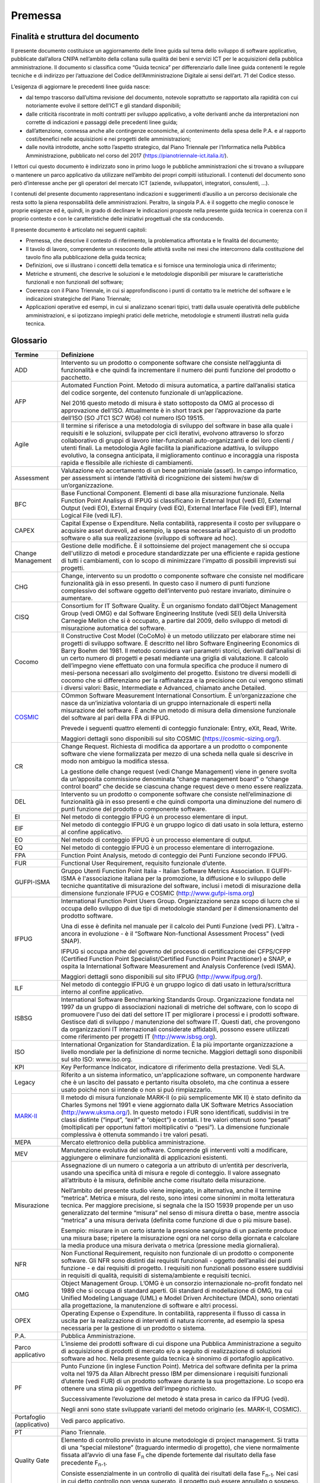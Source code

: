 Premessa
--------

Finalità e struttura del documento
~~~~~~~~~~~~~~~~~~~~~~~~~~~~~~~~~~

Il presente documento costituisce un aggiornamento delle linee guida sul tema dello sviluppo di software applicativo, pubblicate dall’allora CNIPA nell’ambito della collana sulla qualità dei beni e servizi ICT per le acquisizioni della pubblica amministrazione. Il documento si classifica come “Guida tecnica” per differenziarlo dalle linee guida contenenti le regole tecniche e di indirizzo per l’attuazione del Codice dell’Amministrazione Digitale ai sensi dell’art. 71 del Codice stesso.

L’esigenza di aggiornare le precedenti linee guida nasce:

-  dal tempo trascorso dall’ultima revisione del documento, notevole soprattutto se rapportato alla rapidità con cui notoriamente evolve il settore dell’ICT e gli standard disponibili;
-  dalle criticità riscontrate in molti contratti per sviluppo applicativo, a volte derivanti anche da interpretazioni non corrette di indicazioni e passaggi delle precedenti linee guida;
-  dall’attenzione, connessa anche alle contingenze economiche, al contenimento della spesa delle P.A. e al rapporto costi/benefici nelle acquisizioni e nei progetti delle amministrazioni;
-  dalle novità introdotte, anche sotto l’aspetto strategico, dal Piano Triennale per l’Informatica nella Pubblica Amministrazione, pubblicato nel corso del 2017 (https://pianotriennale-ict.italia.it/).

I lettori cui questo documento è indirizzato sono in primo luogo le pubbliche amministrazioni che si trovano a sviluppare o mantenere un parco applicativo da utilizzare nell’ambito dei propri compiti istituzionali. I contenuti del documento sono però d’interesse anche per gli operatori del mercato ICT (aziende, sviluppatori, integratori, consulenti, …).

I contenuti del presente documento rappresentano indicazioni e suggerimenti d’ausilio a un percorso decisionale che resta sotto la piena responsabilità delle amministrazioni. Peraltro, la singola P.A. è il soggetto che meglio conosce le proprie esigenze ed è, quindi, in grado di declinare le indicazioni proposte nella presente guida tecnica in coerenza con il proprio contesto e con le caratteristiche delle iniziativi progettuali che sta conducendo.

Il presente documento è articolato nei seguenti capitoli:

-  Premessa, che descrive il contesto di riferimento, la problematica affrontata e le finalità del documento;
-  Il tavolo di lavoro, comprendente un resoconto delle attività svolte nei mesi che intercorrono dalla costituzione del tavolo fino alla pubblicazione della guida tecnica;
-  Definizioni, ove si illustrano i concetti della tematica e si fornisce una terminologia unica di riferimento;
-  Metriche e strumenti, che descrive le soluzioni e le metodologie disponibili per misurare le caratteristiche funzionali e non funzionali del software;
-  Coerenza con il Piano Triennale, in cui si approfondiscono i punti di contatto tra le metriche del software e le indicazioni strategiche del Piano Triennale;
-  Applicazioni operative ed esempi, in cui si analizzano scenari tipici, tratti dalla usuale operatività delle pubbliche amministrazioni, e si ipotizzano impieghi pratici delle metriche, metodologie e strumenti illustrati nella guida tecnica.

Glossario
~~~~~~~~~

+--------------------------------------------------------------------------------------------------+-----------------------------------------------------------------------------------------------------------------------------------------------------------------------------------------------------------------------------------------------------------------------------------------------------------------------------------------------------------------------------------------------------------------------------------------------------------------------------------------------------------------------------------------------------------------------------------------------------------------------------------------------------------------------------------------------------+
| **Termine**                                                                                      | **Definizione**                                                                                                                                                                                                                                                                                                                                                                                                                                                                                                                                                                                                                                                                                     |
+==================================================================================================+=====================================================================================================================================================================================================================================================================================================================================================================================================================================================================================================================================================================================================================================================================================================+
| ADD                                                                                              | Intervento su un prodotto o componente software che consiste nell’aggiunta di funzionalità e che quindi fa incrementare il numero dei punti funzione del prodotto o pacchetto.                                                                                                                                                                                                                                                                                                                                                                                                                                                                                                                      |
+--------------------------------------------------------------------------------------------------+-----------------------------------------------------------------------------------------------------------------------------------------------------------------------------------------------------------------------------------------------------------------------------------------------------------------------------------------------------------------------------------------------------------------------------------------------------------------------------------------------------------------------------------------------------------------------------------------------------------------------------------------------------------------------------------------------------+
| AFP                                                                                              | Automated Function Point. Metodo di misura automatica, a partire dall’analisi statica del codice sorgente, del contenuto funzionale di un’applicazione.                                                                                                                                                                                                                                                                                                                                                                                                                                                                                                                                             |
|                                                                                                  |                                                                                                                                                                                                                                                                                                                                                                                                                                                                                                                                                                                                                                                                                                     |
|                                                                                                  | Nel 2016 questo metodo di misura è stato sottoposto da OMG al processo di approvazione dell’ISO. Attualmente è in short track per l’approvazione da parte dell’ISO (SO JTC1 SC7 WG6) col numero ISO 19515.                                                                                                                                                                                                                                                                                                                                                                                                                                                                                          |
+--------------------------------------------------------------------------------------------------+-----------------------------------------------------------------------------------------------------------------------------------------------------------------------------------------------------------------------------------------------------------------------------------------------------------------------------------------------------------------------------------------------------------------------------------------------------------------------------------------------------------------------------------------------------------------------------------------------------------------------------------------------------------------------------------------------------+
| Agile                                                                                            | Il termine si riferisce a una metodologia di sviluppo del software in base alla quale i requisiti e le soluzioni, sviluppate per cicli iterativi, evolvono attraverso lo sforzo collaborativo di gruppi di lavoro inter-funzionali auto-organizzanti e dei loro clienti / utenti finali. La metodologia Agile facilita la pianificazione adattiva, lo sviluppo evolutivo, la consegna anticipata, il miglioramento continuo e incoraggia una risposta rapida e flessibile alle richieste di cambiamenti.                                                                                                                                                                                            |
+--------------------------------------------------------------------------------------------------+-----------------------------------------------------------------------------------------------------------------------------------------------------------------------------------------------------------------------------------------------------------------------------------------------------------------------------------------------------------------------------------------------------------------------------------------------------------------------------------------------------------------------------------------------------------------------------------------------------------------------------------------------------------------------------------------------------+
| Assessment                                                                                       | Valutazione e/o accertamento di un bene patrimoniale (asset). In campo informatico, per assessment si intende l’attività di ricognizione dei sistemi hw/sw di un’organizzazione.                                                                                                                                                                                                                                                                                                                                                                                                                                                                                                                    |
+--------------------------------------------------------------------------------------------------+-----------------------------------------------------------------------------------------------------------------------------------------------------------------------------------------------------------------------------------------------------------------------------------------------------------------------------------------------------------------------------------------------------------------------------------------------------------------------------------------------------------------------------------------------------------------------------------------------------------------------------------------------------------------------------------------------------+
| BFC                                                                                              | Base Functional Component. Elementi di base alla misurazione funzionale. Nella Function Point Analisys di IFPUG si classificano in External Input (vedi EI), External Output (vedi EO), External Enquiry (vedi EQ), External Interface File (vedi EIF), Internal Logical File (vedi ILF).                                                                                                                                                                                                                                                                                                                                                                                                           |
+--------------------------------------------------------------------------------------------------+-----------------------------------------------------------------------------------------------------------------------------------------------------------------------------------------------------------------------------------------------------------------------------------------------------------------------------------------------------------------------------------------------------------------------------------------------------------------------------------------------------------------------------------------------------------------------------------------------------------------------------------------------------------------------------------------------------+
| CAPEX                                                                                            | Capital Expense o Expenditure. Nella contabilità, rappresenta il costo per sviluppare o acquisire asset durevoli, ad esempio, la spesa necessaria all'acquisto di un prodotto software o alla sua realizzazione (sviluppo di software ad hoc).                                                                                                                                                                                                                                                                                                                                                                                                                                                      |
+--------------------------------------------------------------------------------------------------+-----------------------------------------------------------------------------------------------------------------------------------------------------------------------------------------------------------------------------------------------------------------------------------------------------------------------------------------------------------------------------------------------------------------------------------------------------------------------------------------------------------------------------------------------------------------------------------------------------------------------------------------------------------------------------------------------------+
| Change Management                                                                                | Gestione delle modifiche. È il sottoinsieme del project management che si occupa dell'utilizzo di metodi e procedure standardizzate per una efficiente e rapida gestione di tutti i cambiamenti, con lo scopo di minimizzare l'impatto di possibili imprevisti sui progetti.                                                                                                                                                                                                                                                                                                                                                                                                                        |
+--------------------------------------------------------------------------------------------------+-----------------------------------------------------------------------------------------------------------------------------------------------------------------------------------------------------------------------------------------------------------------------------------------------------------------------------------------------------------------------------------------------------------------------------------------------------------------------------------------------------------------------------------------------------------------------------------------------------------------------------------------------------------------------------------------------------+
| CHG                                                                                              | Change, intervento su un prodotto o componente software che consiste nel modificare funzionalità già in esso presenti. In questo caso il numero di punti funzione complessivo del software oggetto dell’intervento può restare invariato, diminuire o aumentare.                                                                                                                                                                                                                                                                                                                                                                                                                                    |
+--------------------------------------------------------------------------------------------------+-----------------------------------------------------------------------------------------------------------------------------------------------------------------------------------------------------------------------------------------------------------------------------------------------------------------------------------------------------------------------------------------------------------------------------------------------------------------------------------------------------------------------------------------------------------------------------------------------------------------------------------------------------------------------------------------------------+
| CISQ                                                                                             | Consortium for IT Software Quality. È un organismo fondato dall’Object Management Group (vedi OMG) e dal Software Engineering Institute (vedi SEI) della Università Carnegie Mellon che si è occupato, a partire dal 2009, dello sviluppo di metodi di misurazione automatica del software.                                                                                                                                                                                                                                                                                                                                                                                                         |
+--------------------------------------------------------------------------------------------------+-----------------------------------------------------------------------------------------------------------------------------------------------------------------------------------------------------------------------------------------------------------------------------------------------------------------------------------------------------------------------------------------------------------------------------------------------------------------------------------------------------------------------------------------------------------------------------------------------------------------------------------------------------------------------------------------------------+
| Cocomo                                                                                           | Il Constructive Cost Model (CoCoMo) è un metodo utilizzato per elaborare stime nei progetti di sviluppo software. È descritto nel libro Software Engineering Economics di Barry Boehm del 1981. Il metodo considera vari parametri storici, derivati dall’analisi di un certo numero di progetti e pesati mediante una griglia di valutazione. Il calcolo dell’impegno viene effettuato con una formula specifica che produce il numero di mesi-persona necessari allo svolgimento del progetto. Esistono tre diversi modelli di cocomo che si differenziano per la raffinatezza e la precisione con cui vengono stimati i diversi valori: Basic, Intermediate e Advanced, chiamato anche Detailed. |
+--------------------------------------------------------------------------------------------------+-----------------------------------------------------------------------------------------------------------------------------------------------------------------------------------------------------------------------------------------------------------------------------------------------------------------------------------------------------------------------------------------------------------------------------------------------------------------------------------------------------------------------------------------------------------------------------------------------------------------------------------------------------------------------------------------------------+
| `COSMIC <http://www.iso.org/iso/home/store/catalogue_tc/catalogue_detail.htm?csnumber=54849>`__  | COmmon Software Measurement International Consortium. È un’organizzazione che nasce da un’iniziativa volontaria di un gruppo internazionale di esperti nella misurazione del software. È anche un metodo di misura della dimensione funzionale del software al pari della FPA di IFPUG.                                                                                                                                                                                                                                                                                                                                                                                                             |
|                                                                                                  |                                                                                                                                                                                                                                                                                                                                                                                                                                                                                                                                                                                                                                                                                                     |
|                                                                                                  | Prevede i seguenti quattro elementi di conteggio funzionale: Entry, eXit, Read, Write.                                                                                                                                                                                                                                                                                                                                                                                                                                                                                                                                                                                                              |
|                                                                                                  |                                                                                                                                                                                                                                                                                                                                                                                                                                                                                                                                                                                                                                                                                                     |
|                                                                                                  | Maggiori dettagli sono disponibili sul sito COSMIC (https://cosmic-sizing.org/).                                                                                                                                                                                                                                                                                                                                                                                                                                                                                                                                                                                                                    |
+--------------------------------------------------------------------------------------------------+-----------------------------------------------------------------------------------------------------------------------------------------------------------------------------------------------------------------------------------------------------------------------------------------------------------------------------------------------------------------------------------------------------------------------------------------------------------------------------------------------------------------------------------------------------------------------------------------------------------------------------------------------------------------------------------------------------+
| CR                                                                                               | Change Request. Richiesta di modifica da apportare a un prodotto o componente software che viene formalizzata per mezzo di una scheda nella quale si descrive in modo non ambiguo la modifica stessa.                                                                                                                                                                                                                                                                                                                                                                                                                                                                                               |
|                                                                                                  |                                                                                                                                                                                                                                                                                                                                                                                                                                                                                                                                                                                                                                                                                                     |
|                                                                                                  | La gestione delle change request (vedi Change Management) viene in genere svolta da un’apposita commissione denominata “change management board” o “change control board” che decide se ciascuna change request deve o meno essere realizzata.                                                                                                                                                                                                                                                                                                                                                                                                                                                      |
+--------------------------------------------------------------------------------------------------+-----------------------------------------------------------------------------------------------------------------------------------------------------------------------------------------------------------------------------------------------------------------------------------------------------------------------------------------------------------------------------------------------------------------------------------------------------------------------------------------------------------------------------------------------------------------------------------------------------------------------------------------------------------------------------------------------------+
| DEL                                                                                              | Intervento su un prodotto o componente software che consiste nell’eliminazione di funzionalità già in esso presenti e che quindi comporta una diminuzione del numero di punti funzione del prodotto o componente software.                                                                                                                                                                                                                                                                                                                                                                                                                                                                          |
+--------------------------------------------------------------------------------------------------+-----------------------------------------------------------------------------------------------------------------------------------------------------------------------------------------------------------------------------------------------------------------------------------------------------------------------------------------------------------------------------------------------------------------------------------------------------------------------------------------------------------------------------------------------------------------------------------------------------------------------------------------------------------------------------------------------------+
| EI                                                                                               | Nel metodo di conteggio IFPUG è un processo elementare di input.                                                                                                                                                                                                                                                                                                                                                                                                                                                                                                                                                                                                                                    |
+--------------------------------------------------------------------------------------------------+-----------------------------------------------------------------------------------------------------------------------------------------------------------------------------------------------------------------------------------------------------------------------------------------------------------------------------------------------------------------------------------------------------------------------------------------------------------------------------------------------------------------------------------------------------------------------------------------------------------------------------------------------------------------------------------------------------+
| EIF                                                                                              | Nel metodo di conteggio IFPUG è un gruppo logico di dati usato in sola lettura, esterno al confine applicativo.                                                                                                                                                                                                                                                                                                                                                                                                                                                                                                                                                                                     |
+--------------------------------------------------------------------------------------------------+-----------------------------------------------------------------------------------------------------------------------------------------------------------------------------------------------------------------------------------------------------------------------------------------------------------------------------------------------------------------------------------------------------------------------------------------------------------------------------------------------------------------------------------------------------------------------------------------------------------------------------------------------------------------------------------------------------+
| EO                                                                                               | Nel metodo di conteggio IFPUG è un processo elementare di output.                                                                                                                                                                                                                                                                                                                                                                                                                                                                                                                                                                                                                                   |
+--------------------------------------------------------------------------------------------------+-----------------------------------------------------------------------------------------------------------------------------------------------------------------------------------------------------------------------------------------------------------------------------------------------------------------------------------------------------------------------------------------------------------------------------------------------------------------------------------------------------------------------------------------------------------------------------------------------------------------------------------------------------------------------------------------------------+
| EQ                                                                                               | Nel metodo di conteggio IFPUG è un processo elementare di interrogazione.                                                                                                                                                                                                                                                                                                                                                                                                                                                                                                                                                                                                                           |
+--------------------------------------------------------------------------------------------------+-----------------------------------------------------------------------------------------------------------------------------------------------------------------------------------------------------------------------------------------------------------------------------------------------------------------------------------------------------------------------------------------------------------------------------------------------------------------------------------------------------------------------------------------------------------------------------------------------------------------------------------------------------------------------------------------------------+
| FPA                                                                                              | Function Point Analysis, metodo di conteggio dei Punti Funzione secondo IFPUG.                                                                                                                                                                                                                                                                                                                                                                                                                                                                                                                                                                                                                      |
+--------------------------------------------------------------------------------------------------+-----------------------------------------------------------------------------------------------------------------------------------------------------------------------------------------------------------------------------------------------------------------------------------------------------------------------------------------------------------------------------------------------------------------------------------------------------------------------------------------------------------------------------------------------------------------------------------------------------------------------------------------------------------------------------------------------------+
| FUR                                                                                              | Functional User Requirement, requisito funzionale d’utente.                                                                                                                                                                                                                                                                                                                                                                                                                                                                                                                                                                                                                                         |
+--------------------------------------------------------------------------------------------------+-----------------------------------------------------------------------------------------------------------------------------------------------------------------------------------------------------------------------------------------------------------------------------------------------------------------------------------------------------------------------------------------------------------------------------------------------------------------------------------------------------------------------------------------------------------------------------------------------------------------------------------------------------------------------------------------------------+
| GUFPI-ISMA                                                                                       | Gruppo Utenti Function Point Italia - Italian Software Metrics Association. Il GUFPI-ISMA è l'associazione italiana per la promozione, la diffusione e lo sviluppo delle tecniche quantitative di misurazione del software, inclusi i metodi di misurazione della dimensione funzionale IFPUG e COSMIC (http://www.gufpi-isma.org)                                                                                                                                                                                                                                                                                                                                                                  |
+--------------------------------------------------------------------------------------------------+-----------------------------------------------------------------------------------------------------------------------------------------------------------------------------------------------------------------------------------------------------------------------------------------------------------------------------------------------------------------------------------------------------------------------------------------------------------------------------------------------------------------------------------------------------------------------------------------------------------------------------------------------------------------------------------------------------+
| IFPUG                                                                                            | International Function Point Users Group. Organizzazione senza scopo di lucro che si occupa dello sviluppo di due tipi di metodologie standard per il dimensionamento del prodotto software.                                                                                                                                                                                                                                                                                                                                                                                                                                                                                                        |
|                                                                                                  |                                                                                                                                                                                                                                                                                                                                                                                                                                                                                                                                                                                                                                                                                                     |
|                                                                                                  | Una di esse è definita nel manuale per il calcolo dei Punti Funzione (vedi PF). L’altra - ancora in evoluzione - è il “Software Non-functional Assessment Process” (vedi SNAP).                                                                                                                                                                                                                                                                                                                                                                                                                                                                                                                     |
|                                                                                                  |                                                                                                                                                                                                                                                                                                                                                                                                                                                                                                                                                                                                                                                                                                     |
|                                                                                                  | IFPUG si occupa anche del governo del processo di certificazione dei CFPS/CFPP (Certified Function Point Specialist/Certified Function Point Practitioner) e SNAP, e ospita la International Software Measurement and Analysis Conference (vedi ISMA).                                                                                                                                                                                                                                                                                                                                                                                                                                              |
|                                                                                                  |                                                                                                                                                                                                                                                                                                                                                                                                                                                                                                                                                                                                                                                                                                     |
|                                                                                                  | Maggiori dettagli sono disponibili sul sito IFPUG (http://www.ifpug.org/).                                                                                                                                                                                                                                                                                                                                                                                                                                                                                                                                                                                                                          |
+--------------------------------------------------------------------------------------------------+-----------------------------------------------------------------------------------------------------------------------------------------------------------------------------------------------------------------------------------------------------------------------------------------------------------------------------------------------------------------------------------------------------------------------------------------------------------------------------------------------------------------------------------------------------------------------------------------------------------------------------------------------------------------------------------------------------+
| ILF                                                                                              | Nel metodo di conteggio IFPUG è un gruppo logico di dati usato in lettura/scrittura interno al confine applicativo.                                                                                                                                                                                                                                                                                                                                                                                                                                                                                                                                                                                 |
+--------------------------------------------------------------------------------------------------+-----------------------------------------------------------------------------------------------------------------------------------------------------------------------------------------------------------------------------------------------------------------------------------------------------------------------------------------------------------------------------------------------------------------------------------------------------------------------------------------------------------------------------------------------------------------------------------------------------------------------------------------------------------------------------------------------------+
| ISBSG                                                                                            | International Software Benchmarking Standards Group. Organizzazione fondata nel 1997 da un gruppo di associazioni nazionali di metriche del software, con lo scopo di promuovere l'uso dei dati del settore IT per migliorare i processi e i prodotti software. Gestisce dati di sviluppo / manutenzione del software IT. Questi dati, che provengono da organizzazioni IT internazionali considerate affidabili, possono essere utilizzati come riferimento per progetti IT (http://www.isbsg.org).                                                                                                                                                                                                |
+--------------------------------------------------------------------------------------------------+-----------------------------------------------------------------------------------------------------------------------------------------------------------------------------------------------------------------------------------------------------------------------------------------------------------------------------------------------------------------------------------------------------------------------------------------------------------------------------------------------------------------------------------------------------------------------------------------------------------------------------------------------------------------------------------------------------+
| ISO                                                                                              | International Organization for Standardization. È la più importante organizzazione a livello mondiale per la definizione di norme tecniche. Maggiori dettagli sono disponibili sul sito ISO: www.iso.org.                                                                                                                                                                                                                                                                                                                                                                                                                                                                                           |
+--------------------------------------------------------------------------------------------------+-----------------------------------------------------------------------------------------------------------------------------------------------------------------------------------------------------------------------------------------------------------------------------------------------------------------------------------------------------------------------------------------------------------------------------------------------------------------------------------------------------------------------------------------------------------------------------------------------------------------------------------------------------------------------------------------------------+
| KPI                                                                                              | Key Performance Indicator, indicatore di riferimento della prestazione. Vedi SLA.                                                                                                                                                                                                                                                                                                                                                                                                                                                                                                                                                                                                                   |
+--------------------------------------------------------------------------------------------------+-----------------------------------------------------------------------------------------------------------------------------------------------------------------------------------------------------------------------------------------------------------------------------------------------------------------------------------------------------------------------------------------------------------------------------------------------------------------------------------------------------------------------------------------------------------------------------------------------------------------------------------------------------------------------------------------------------+
| Legacy                                                                                           | Riferito a un sistema informatico, un'applicazione software, un componente hardware che è un lascito del passato e pertanto risulta obsoleto, ma che continua a essere usato poiché non si intende o non si può rimpiazzarlo.                                                                                                                                                                                                                                                                                                                                                                                                                                                                       |
+--------------------------------------------------------------------------------------------------+-----------------------------------------------------------------------------------------------------------------------------------------------------------------------------------------------------------------------------------------------------------------------------------------------------------------------------------------------------------------------------------------------------------------------------------------------------------------------------------------------------------------------------------------------------------------------------------------------------------------------------------------------------------------------------------------------------+
| `MARK-II <http://www.iso.org/iso/home/store/catalogue_tc/catalogue_detail.htm?csnumber=35603>`__ | Il metodo di misura funzionale MARK-II (o più semplicemente MK II) è stato definito da Charles Symons nel 1991 e viene aggiornato dalla UK Software Metrics Association (http://www.uksma.org/). In questo metodo i FUR sono identificati, suddivisi in tre classi distinte (“input”, “exit” e “object”) e contati. I tre valori ottenuti sono “pesati” (moltiplicati per opportuni fattori moltiplicativi o “pesi”). La dimensione funzionale complessiva è ottenuta sommando i tre valori pesati.                                                                                                                                                                                                 |
+--------------------------------------------------------------------------------------------------+-----------------------------------------------------------------------------------------------------------------------------------------------------------------------------------------------------------------------------------------------------------------------------------------------------------------------------------------------------------------------------------------------------------------------------------------------------------------------------------------------------------------------------------------------------------------------------------------------------------------------------------------------------------------------------------------------------+
| MEPA                                                                                             | Mercato elettronico della pubblica amministrazione.                                                                                                                                                                                                                                                                                                                                                                                                                                                                                                                                                                                                                                                 |
+--------------------------------------------------------------------------------------------------+-----------------------------------------------------------------------------------------------------------------------------------------------------------------------------------------------------------------------------------------------------------------------------------------------------------------------------------------------------------------------------------------------------------------------------------------------------------------------------------------------------------------------------------------------------------------------------------------------------------------------------------------------------------------------------------------------------+
| MEV                                                                                              | Manutenzione evolutiva del software. Comprende gli interventi volti a modificare, aggiungere o eliminare funzionalità di applicazioni esistenti.                                                                                                                                                                                                                                                                                                                                                                                                                                                                                                                                                    |
+--------------------------------------------------------------------------------------------------+-----------------------------------------------------------------------------------------------------------------------------------------------------------------------------------------------------------------------------------------------------------------------------------------------------------------------------------------------------------------------------------------------------------------------------------------------------------------------------------------------------------------------------------------------------------------------------------------------------------------------------------------------------------------------------------------------------+
| Misurazione                                                                                      | Assegnazione di un numero o categoria a un attributo di un’entità per descriverla, usando una specifica unità di misura e regole di conteggio. Il valore assegnato all’attributo è la misura, definibile anche come risultato della misurazione.                                                                                                                                                                                                                                                                                                                                                                                                                                                    |
|                                                                                                  |                                                                                                                                                                                                                                                                                                                                                                                                                                                                                                                                                                                                                                                                                                     |
|                                                                                                  | Nell’ambito del presente studio viene impiegato, in alternativa, anche il termine “metrica”. Metrica e misura, del resto, sono intesi come sinonimi in molta letteratura tecnica. Per maggiore precisione, si segnala che la ISO 15939 propende per un uso generalizzato del termine “misura” nel senso di misura diretta o base, mentre associa “metrica” a una misura derivata (definita come funzione di due o più misure base).                                                                                                                                                                                                                                                                 |
|                                                                                                  |                                                                                                                                                                                                                                                                                                                                                                                                                                                                                                                                                                                                                                                                                                     |
|                                                                                                  | Esempio: misurare in un certo istante la pressione sanguigna di un paziente produce una misura base; ripetere la misurazione ogni ora nel corso della giornata e calcolare la media produce una misura derivata o metrica (pressione media giornaliera).                                                                                                                                                                                                                                                                                                                                                                                                                                            |
+--------------------------------------------------------------------------------------------------+-----------------------------------------------------------------------------------------------------------------------------------------------------------------------------------------------------------------------------------------------------------------------------------------------------------------------------------------------------------------------------------------------------------------------------------------------------------------------------------------------------------------------------------------------------------------------------------------------------------------------------------------------------------------------------------------------------+
| NFR                                                                                              | Non Functional Requirement, requisito non funzionale di un prodotto o componente software. Gli NFR sono distinti dai requisiti funzionali - oggetto dell’analisi dei punti funzione - e dai requisiti di progetto. I requisiti non funzionali possono essere suddivisi in requisiti di qualità, requisiti di sistema/ambiente e requisiti tecnici.                                                                                                                                                                                                                                                                                                                                                  |
+--------------------------------------------------------------------------------------------------+-----------------------------------------------------------------------------------------------------------------------------------------------------------------------------------------------------------------------------------------------------------------------------------------------------------------------------------------------------------------------------------------------------------------------------------------------------------------------------------------------------------------------------------------------------------------------------------------------------------------------------------------------------------------------------------------------------+
| OMG                                                                                              | Object Management Group. L’OMG è un consorzio internazionale no-profit fondato nel 1989 che si occupa di standard aperti. Gli standard di modellazione di OMG, tra cui Unified Modeling Language (UML) e Model Driven Architecture (MDA), sono orientati alla progettazione, la manutenzione di software e altri processi.                                                                                                                                                                                                                                                                                                                                                                          |
+--------------------------------------------------------------------------------------------------+-----------------------------------------------------------------------------------------------------------------------------------------------------------------------------------------------------------------------------------------------------------------------------------------------------------------------------------------------------------------------------------------------------------------------------------------------------------------------------------------------------------------------------------------------------------------------------------------------------------------------------------------------------------------------------------------------------+
| OPEX                                                                                             | Operating Expense o Expenditure. In contabilità, rappresenta il flusso di cassa in uscita per la realizzazione di interventi di natura ricorrente, ad esempio la spesa necessaria per la gestione di un prodotto o sistema.                                                                                                                                                                                                                                                                                                                                                                                                                                                                         |
+--------------------------------------------------------------------------------------------------+-----------------------------------------------------------------------------------------------------------------------------------------------------------------------------------------------------------------------------------------------------------------------------------------------------------------------------------------------------------------------------------------------------------------------------------------------------------------------------------------------------------------------------------------------------------------------------------------------------------------------------------------------------------------------------------------------------+
| P.A.                                                                                             | Pubblica Amministrazione.                                                                                                                                                                                                                                                                                                                                                                                                                                                                                                                                                                                                                                                                           |
+--------------------------------------------------------------------------------------------------+-----------------------------------------------------------------------------------------------------------------------------------------------------------------------------------------------------------------------------------------------------------------------------------------------------------------------------------------------------------------------------------------------------------------------------------------------------------------------------------------------------------------------------------------------------------------------------------------------------------------------------------------------------------------------------------------------------+
| Parco applicativo                                                                                | L’insieme dei prodotti software di cui dispone una Pubblica Amministrazione a seguito di acquisizione di prodotti di mercato e/o a seguito di realizzazione di soluzioni software ad hoc. Nella presente guida tecnica è sinonimo di portafoglio applicativo.                                                                                                                                                                                                                                                                                                                                                                                                                                       |
+--------------------------------------------------------------------------------------------------+-----------------------------------------------------------------------------------------------------------------------------------------------------------------------------------------------------------------------------------------------------------------------------------------------------------------------------------------------------------------------------------------------------------------------------------------------------------------------------------------------------------------------------------------------------------------------------------------------------------------------------------------------------------------------------------------------------+
| PF                                                                                               | Punto Funzione (in inglese Function Point). Metrica del software definita per la prima volta nel 1975 da Allan Albrecht presso IBM per dimensionare i requisiti funzionali d’utente (vedi FUR) di un prodotto software durante la sua progettazione. Lo scopo era ottenere una stima più oggettiva dell'impegno richiesto.                                                                                                                                                                                                                                                                                                                                                                          |
|                                                                                                  |                                                                                                                                                                                                                                                                                                                                                                                                                                                                                                                                                                                                                                                                                                     |
|                                                                                                  | Successivamente l’evoluzione del metodo è stata presa in carico da IFPUG (vedi).                                                                                                                                                                                                                                                                                                                                                                                                                                                                                                                                                                                                                    |
|                                                                                                  |                                                                                                                                                                                                                                                                                                                                                                                                                                                                                                                                                                                                                                                                                                     |
|                                                                                                  | Negli anni sono state sviluppate varianti del metodo originario (es. MARK-II, COSMIC).                                                                                                                                                                                                                                                                                                                                                                                                                                                                                                                                                                                                              |
+--------------------------------------------------------------------------------------------------+-----------------------------------------------------------------------------------------------------------------------------------------------------------------------------------------------------------------------------------------------------------------------------------------------------------------------------------------------------------------------------------------------------------------------------------------------------------------------------------------------------------------------------------------------------------------------------------------------------------------------------------------------------------------------------------------------------+
| Portafoglio (applicativo)                                                                        | Vedi parco applicativo.                                                                                                                                                                                                                                                                                                                                                                                                                                                                                                                                                                                                                                                                             |
+--------------------------------------------------------------------------------------------------+-----------------------------------------------------------------------------------------------------------------------------------------------------------------------------------------------------------------------------------------------------------------------------------------------------------------------------------------------------------------------------------------------------------------------------------------------------------------------------------------------------------------------------------------------------------------------------------------------------------------------------------------------------------------------------------------------------+
| PT                                                                                               | Piano Triennale.                                                                                                                                                                                                                                                                                                                                                                                                                                                                                                                                                                                                                                                                                    |
+--------------------------------------------------------------------------------------------------+-----------------------------------------------------------------------------------------------------------------------------------------------------------------------------------------------------------------------------------------------------------------------------------------------------------------------------------------------------------------------------------------------------------------------------------------------------------------------------------------------------------------------------------------------------------------------------------------------------------------------------------------------------------------------------------------------------+
| Quality Gate                                                                                     | Elemento di controllo previsto in alcune metodologie di project management. Si tratta di una “special milestone” (traguardo intermedio di progetto), che viene normalmente fissata all’avvio di una fase F\ :sub:`n` che dipende fortemente dal risultato della fase precedente F\ :sub:`n-1`.                                                                                                                                                                                                                                                                                                                                                                                                      |
|                                                                                                  |                                                                                                                                                                                                                                                                                                                                                                                                                                                                                                                                                                                                                                                                                                     |
|                                                                                                  | Consiste essenzialmente in un controllo di qualità dei risultati della fase F\ :sub:`n-1`. Nei casi in cui detto controllo non venga superato, il progetto può essere annullato o sospeso.                                                                                                                                                                                                                                                                                                                                                                                                                                                                                                          |
+--------------------------------------------------------------------------------------------------+-----------------------------------------------------------------------------------------------------------------------------------------------------------------------------------------------------------------------------------------------------------------------------------------------------------------------------------------------------------------------------------------------------------------------------------------------------------------------------------------------------------------------------------------------------------------------------------------------------------------------------------------------------------------------------------------------------+
| RdO                                                                                              | Richiesta d’Offerta.                                                                                                                                                                                                                                                                                                                                                                                                                                                                                                                                                                                                                                                                                |
+--------------------------------------------------------------------------------------------------+-----------------------------------------------------------------------------------------------------------------------------------------------------------------------------------------------------------------------------------------------------------------------------------------------------------------------------------------------------------------------------------------------------------------------------------------------------------------------------------------------------------------------------------------------------------------------------------------------------------------------------------------------------------------------------------------------------+
| SCU                                                                                              | SNAP Counting Unit, Unità di conteggio SNAP. È l’oggetto elementare di cui vengono valutate complessità e dimensione.                                                                                                                                                                                                                                                                                                                                                                                                                                                                                                                                                                               |
|                                                                                                  |                                                                                                                                                                                                                                                                                                                                                                                                                                                                                                                                                                                                                                                                                                     |
|                                                                                                  | La SCU può essere un componente, un processo o un'attività identificata nell’ambito di una o più sotto-categorie SNAP. In alcuni casi, la SCU si identifica col processo elementare (in termini IFPUG).                                                                                                                                                                                                                                                                                                                                                                                                                                                                                             |
|                                                                                                  |                                                                                                                                                                                                                                                                                                                                                                                                                                                                                                                                                                                                                                                                                                     |
|                                                                                                  | Una SCU può comprendere sia caratteristiche funzionali che non funzionali: in questi casi, il dimensionamento del processo elementare viene eseguito utilizzando la FPA per la parte funzionale, il metodo SNAP per la parte non funzionale.                                                                                                                                                                                                                                                                                                                                                                                                                                                        |
+--------------------------------------------------------------------------------------------------+-----------------------------------------------------------------------------------------------------------------------------------------------------------------------------------------------------------------------------------------------------------------------------------------------------------------------------------------------------------------------------------------------------------------------------------------------------------------------------------------------------------------------------------------------------------------------------------------------------------------------------------------------------------------------------------------------------+
| SEI                                                                                              | Software Engineering Institute. Il SEI è un centro di ricerca e sviluppo con sede nel campus della Carnegie Mellon University di Pittsburgh.                                                                                                                                                                                                                                                                                                                                                                                                                                                                                                                                                        |
+--------------------------------------------------------------------------------------------------+-----------------------------------------------------------------------------------------------------------------------------------------------------------------------------------------------------------------------------------------------------------------------------------------------------------------------------------------------------------------------------------------------------------------------------------------------------------------------------------------------------------------------------------------------------------------------------------------------------------------------------------------------------------------------------------------------------+
| SiFP                                                                                             | Simple Function Point è un metodo di misura funzionale del software, pensato per velocizzare i conteggi rispetto ad altri metodi quali FPA di IFPUG e COSMIC.                                                                                                                                                                                                                                                                                                                                                                                                                                                                                                                                       |
|                                                                                                  |                                                                                                                                                                                                                                                                                                                                                                                                                                                                                                                                                                                                                                                                                                     |
|                                                                                                  | Rispetto a FPA, il metodo prevede il conteggio di due sole tipologie di BFC (vedi): UGEP (Unspecified Generic Elementary Process) e UGDG (Unspecified Generic Data Group).                                                                                                                                                                                                                                                                                                                                                                                                                                                                                                                          |
+--------------------------------------------------------------------------------------------------+-----------------------------------------------------------------------------------------------------------------------------------------------------------------------------------------------------------------------------------------------------------------------------------------------------------------------------------------------------------------------------------------------------------------------------------------------------------------------------------------------------------------------------------------------------------------------------------------------------------------------------------------------------------------------------------------------------+
| SiFPA                                                                                            | Simple Function Point Association è un’associazione senza scopo di lucro che si prefigge di promuovere e diffondere a livello mondiale il metodo dei Simple Function Point (vedi).                                                                                                                                                                                                                                                                                                                                                                                                                                                                                                                  |
+--------------------------------------------------------------------------------------------------+-----------------------------------------------------------------------------------------------------------------------------------------------------------------------------------------------------------------------------------------------------------------------------------------------------------------------------------------------------------------------------------------------------------------------------------------------------------------------------------------------------------------------------------------------------------------------------------------------------------------------------------------------------------------------------------------------------+
| SLA                                                                                              | Service Level Agreement, accordo sul livello del servizio. Strumento contrattuale che, facendo uso di opportuni indicatori (vedi KPI), consente di specificare in modo quantitativo e non ambiguo le caratteristiche del servizio che il cliente richiede al fornitore. Ciascuno SLA è in genere associato a una penale, applicata in caso di non rispetto dello SLA stesso.                                                                                                                                                                                                                                                                                                                        |
+--------------------------------------------------------------------------------------------------+-----------------------------------------------------------------------------------------------------------------------------------------------------------------------------------------------------------------------------------------------------------------------------------------------------------------------------------------------------------------------------------------------------------------------------------------------------------------------------------------------------------------------------------------------------------------------------------------------------------------------------------------------------------------------------------------------------+
| SNAP                                                                                             | Software Non-functional Assessment Process. Metodo di misura complementare alla FPA, sviluppato da IFPUG per misurare i requisiti non funzionali (vedi NFR) di un prodotto o componente software.                                                                                                                                                                                                                                                                                                                                                                                                                                                                                                   |
+--------------------------------------------------------------------------------------------------+-----------------------------------------------------------------------------------------------------------------------------------------------------------------------------------------------------------------------------------------------------------------------------------------------------------------------------------------------------------------------------------------------------------------------------------------------------------------------------------------------------------------------------------------------------------------------------------------------------------------------------------------------------------------------------------------------------+
| SNAP Point (SP)                                                                                  | Unità di misura del metodo SNAP. Il contenuto non funzionale di un’applicazione software conteggiato tramite SNAP si esprime in SNAP Point.                                                                                                                                                                                                                                                                                                                                                                                                                                                                                                                                                         |
+--------------------------------------------------------------------------------------------------+-----------------------------------------------------------------------------------------------------------------------------------------------------------------------------------------------------------------------------------------------------------------------------------------------------------------------------------------------------------------------------------------------------------------------------------------------------------------------------------------------------------------------------------------------------------------------------------------------------------------------------------------------------------------------------------------------------+
| SQuaRE                                                                                           | Systems and software Quality Requirements and Evaluation è uno standard di qualità del software definito nel documento di specifica ISO/IEC 25010:2011, la cui ultima revisione risale al 2017.                                                                                                                                                                                                                                                                                                                                                                                                                                                                                                     |
|                                                                                                  |                                                                                                                                                                                                                                                                                                                                                                                                                                                                                                                                                                                                                                                                                                     |
|                                                                                                  | SQuaRE prevede due modelli:                                                                                                                                                                                                                                                                                                                                                                                                                                                                                                                                                                                                                                                                         |
|                                                                                                  |                                                                                                                                                                                                                                                                                                                                                                                                                                                                                                                                                                                                                                                                                                     |
|                                                                                                  | -  un modello per la qualità in uso, composto da cinque caratteristiche (alcune delle quali ulteriormente suddivise in sottocaratteristiche) che si riferiscono al risultato dell'interazione uomo-computer, quando un software viene utilizzato in un particolare contesto;                                                                                                                                                                                                                                                                                                                                                                                                                        |
|                                                                                                  | -  un modello di qualità del prodotto software/Sistema informatico, composto da otto caratteristiche (che sono ulteriormente suddivise in sottocaratteristiche) che si riferiscono a proprietà statiche del software e proprietà dinamiche del sistema informatico.                                                                                                                                                                                                                                                                                                                                                                                                                                 |
+--------------------------------------------------------------------------------------------------+-----------------------------------------------------------------------------------------------------------------------------------------------------------------------------------------------------------------------------------------------------------------------------------------------------------------------------------------------------------------------------------------------------------------------------------------------------------------------------------------------------------------------------------------------------------------------------------------------------------------------------------------------------------------------------------------------------+
| UFP                                                                                              | Unadjusted Function Point. Fino alla versione 4.2, il metodo FPA distingueva tra UFP e AFP (Adjusted Function Point). Quest’ultimo valore era ottenuto moltiplicando il numero di UFP per il cosiddetto “value adjustment factor” (VAF), fattore che teneva conto di 14 caratteristiche generali di sistema (GSC), essenzialmente caratteristiche non funzionali che, per definizione, non venivano prese in considerazione dal semplice conteggio degli UFP.                                                                                                                                                                                                                                       |
|                                                                                                  |                                                                                                                                                                                                                                                                                                                                                                                                                                                                                                                                                                                                                                                                                                     |
|                                                                                                  | Il VAF non è più utilizzato a partire dalla release 4.3 di FPA (gennaio 2010).                                                                                                                                                                                                                                                                                                                                                                                                                                                                                                                                                                                                                      |
+--------------------------------------------------------------------------------------------------+-----------------------------------------------------------------------------------------------------------------------------------------------------------------------------------------------------------------------------------------------------------------------------------------------------------------------------------------------------------------------------------------------------------------------------------------------------------------------------------------------------------------------------------------------------------------------------------------------------------------------------------------------------------------------------------------------------+

Il contesto di riferimento
~~~~~~~~~~~~~~~~~~~~~~~~~~

Nella generalità dei casi, le pubbliche amministrazioni italiane acquisiscono da fornitori esterni, stipulando appositi contratti, i servizi di:

-  sviluppo applicativo;
-  manutenzione (correttiva, migliorativa, adeguativa, evolutiva) di applicazioni informatiche.

Di norma il personale interno dell’amministrazione è coinvolto in alcune delle attività connesse ai servizi di cui sopra, ad esempio nella raccolta dei requisiti nei progetti di sviluppo applicativo; più raramente, personale interno collabora alla fase di analisi e progettazione delle applicazioni. Si riscontrano anche situazioni in cui al fornitore esterno sono affidate tutte le attività progettuali, compresa la raccolta dei requisiti.

Per il suo ruolo, AgID ha visibilità dei contratti della pubblica amministrazione centrale e, in casi rilevanti o legati a progettualità specifiche, anche di enti locali. Esaminando l’insieme di questi contratti si possono rilevare le seguenti caratteristiche:

-  la maggioranza dei servizi di sviluppo e manutenzione viene acquisita dalle amministrazioni nell’ambito di contratti pluriennali di grandi dimensioni (anche in termini economici) in cui vengono fissati corrispettivi unitari, modalità di remunerazione, SLA e penali; tali atti costituiscono una “cornice” entro la quale si svolgono più progetti di realizzazione o evoluzione di applicativi software;
-  la remunerazione dello sviluppo copre in genere anche un anno di manutenzione correttiva (garanzia) delle applicazioni rilasciate;
-  nella maggioranza dei contratti il fornitore viene remunerato a misura, sulla base della dimensione del software rilasciato; quest’ultima grandezza viene misurata in Punti Funzione (nel seguito “PF”);
-  si riscontrano anche numerosi contratti in cui il fornitore viene remunerato a tempo e spesa, sulla base delle giornate persona erogate e rendicontate;
-  sono rari i contratti in cui è previsto un pagamento a corpo (si riscontrano solo in caso di iniziative circoscritte e ben definite già in fase di negoziazione con il fornitore);
-  gran parte dei contratti vengono stipulati a seguito di procedure competitive, secondo quanto previsto dalla normativa in vigore;
-  si riscontra un ricorso crescente agli strumenti messi a disposizione da Consip (Accordi Quadro, MePA, ecc.) anche a causa delle forti indicazioni date in questo senso dalla `L. 28 dicembre 2015, n. 208 <http://www.normattiva.it/uri-res/N2Ls?urn:nir:stato:legge:2015-12-28;208>`__.

Strumenti Consip a disposizione
^^^^^^^^^^^^^^^^^^^^^^^^^^^^^^^

Per acquisire servizi di sviluppo e manutenzione applicativa le amministrazioni possono ricorrere ai seguenti strumenti Consip\ `1 <#fn1>`__;

-  contratti SPC Cloud lotto 3 e lotto 4 (attivati tra l’aprile e l’agosto 2017);
-  contratti-quadro per l’affidamento di servizi in ambito Sistemi Gestionali Integrati (5 lotti, aggiudicati nell’agosto 2017);
-  accordo quadro per l’affidamento di servizi applicativi. Dei tre lotti geografici previsti, il lotto 1 “Centro” risulta esaurito; il lotto 2 “Nord” è stato prorogato fino al 6 dicembre 2018 (al novembre 2017 il quantitativo consumato era pari al 25%); il lotto 3 “Sud e Isole” è sub iudice (una prima sentenza della Corte di Giustizia Europea è stata emessa il 22 dicembre 2017; la nuova udienza di merito è stata fissata per il 7 marzo 2018; la sentenza definitiva è prevista per aprile 2018).

Risulta, al momento, in fase di esame delle offerte la gara per il nuovo accordo quadro per servizi applicativi (AQ Servizi Applicativi 2), che prevede 7 lotti. In questa nuova gara si prevede, come regola di base, la remunerazione sulla base dei Punti Funzione (nel cui prezzo offerto i concorrenti debbono considerare le caratteristiche di qualità sulla base del modello ISO 25010) oppure dei Giorni Persona.

Sono peraltro previsti, in questa nuova iniziativa, alcuni elementi di flessibilità. Si riporta ad esempio un passaggio dal capitolo 6 dell’allegato 5 al capitolato tecnico:

“\ *Le Amministrazioni che dispongono di metodologie standardizzate e linee guida consolidate per una più precisa e controllata determinazione dell’effort possono modificare le regole cautelative sopra esposte. (…) A livello di Accordo Quadro vengono, pertanto, identificate le sole metriche di base e i fattori che ne determinano la misura, lasciando all'Amministrazione la facoltà di declinare in AS*\ `2 <#fn2>`__ *tali fattori*\ ”.

Infine, si segnala che le amministrazioni pubbliche possono reperire sul MEPA, con il bando “Servizi Professionali”, competenze per supportarle nei progetti di sviluppo e manutenzione di software applicativo.

Le problematiche
~~~~~~~~~~~~~~~~

Le criticità che più frequentemente si riscontrano, o che comunque l’Agenzia ha rilevato negli ultimi anni, nella gestione dei contratti pubblici per sviluppo e manutenzione di applicazioni informatiche sono:

a. Carenza di competenze tecniche interne alle amministrazioni. Le P.A. soffrono di una cronica mancanza di personale informatico interno. Questa carenza, legata anche al mancato *turn-over* del personale e alla difficoltà di acquisire nuove risorse umane, mette a volte l’amministrazione in condizione di debolezza nei confronti delle controparti contrattuali, favorisce condizioni di *lock-in* e di perdita di controllo non solo delle attività progettuali ma anche del patrimonio di dati e applicazioni dell’amministrazione stessa.
b. Carenza di competenze nella gestione di gare e contratti. Per gli stessi motivi di cui al punto precedente, alcune amministrazioni difettano di figure professionali in grado di scrivere capitolati e documentazione di gara adeguati, di verificare il rispetto dei livelli di servizio e di applicare efficacemente le clausole contrattuali. Con riferimento ai già citati Punti Funzione, alcune amministrazioni hanno difficoltà ad applicare correttamente questa metrica (che in effetti richiede competenze specifiche e un adeguato percorso formativo): si riscontrano contratti nel cui articolato si fa un uso erroneo della metrica dei Punti Funzione, tale da annullarne i vantaggi. In occasione di recenti convegni sullo stato dell’informatica pubblica, alcuni relatori hanno proposto, per superare queste criticità, il drastico abbandono della metrica dei Punti Funzione. Benché questa provocazione possa stimolare il dibattito, è chiaro che si tratta di una falsa soluzione, giacché il problema è di competenze e non di unità di misura. Per chiarire il punto con una metafora di senso comune, sarebbe come se per risolvere una situazione di sovrappeso si abolissero le bilance.
c. Mancanza di strumenti e meccanismi contrattuali per garantire la qualità di quanto ricevuto dal fornitore. Benché, in via teorica, tutte le amministrazioni desiderino ottenere alti livelli di qualità nelle forniture, in pratica le amministrazioni non richiedono formalmente, con rare eccezioni, strumenti efficaci per raggiungere tale obiettivo, o non li utilizzano. Anche la semplice misurazione della qualità dei prodotti/servizi acquisiti non è sempre attuata, in quanto l’amministrazione non dispone di strumenti propri di verifica e di sufficiente know-how (a volte la misurazione è demandata al solo fornitore).

Con riferimento alle forniture di sviluppo software, l’unica metrica di prodotto al momento sufficientemente diffusa (i Punti Funzione) misura solo le funzionalità di un’applicazione; le dimensioni non funzionali (usabilità, prestazioni, manutenibilità, sicurezza, ecc.) sono fuori dal perimetro di applicazione dei PF. Ciò comporta che interventi su applicazioni finalizzati, ad esempio, ad aumentare l’usabilità, non vengono a oggi remunerati sulla base del risultato, perché non ci sono metriche di prodotto condivise adatte a misurare l’intervento. Tali attività vengono invece remunerate a corpo o a giorni persona.

d. Eccessiva enfasi al prezzo. Negli ultimi anni si sono riscontrati, in gare per sviluppo applicativo, ribassi rilevanti rispetto alla base d’asta, a dispetto delle modalità di aggiudicazione (criterio dell’offerta economicamente più vantaggiosa) e del maggior peso assegnato alla qualità dell’offerta\ `3 <#fn3>`__.

Ciò è senz’altro dipeso dalle condizioni competitive del mercato ICT. Tuttavia si possono avanzare altre spiegazioni. Ad esempio si riscontrano gare in cui il punteggio tecnico non viene assegnato in base a criteri oggettivi ma prendendo atto di dichiarazioni del fornitore. In questi casi tutte le offerte tecniche tendono a ottenere il massimo del punteggio (in quanto i concorrenti dichiarano massima qualità), con la conseguenza che torna a essere determinante, per vincere la gara, il ribasso rispetto alla base d’asta.

I contratti che vengono stipulati a seguito di queste gare presentano corrispettivi unitari nettamente inferiori alle medie di mercato. Durante l’erogazione della fornitura, però, spesso emergono discrepanze tra offerta e servizio reso. Tale situazione diviene critica se l’amministrazione cliente non ha competenze e strumenti per la gestione dei contratti tali da interloquire con efficacia coi fornitori, di precisare i requisiti e di verificarne il rispetto, di monitorare gli SLA minimi definiti a livello contrattuale o migliorativi proposti in sede di offerta.

Ultimamente le amministrazioni hanno cominciato a percepire questa criticità e sono alla ricerca di contromisure. Alcune P.A. puntano ad alzare le basi d’asta, ritenendo che corrispettivi unitari più alti motivino il fornitore “a rispettare il contratto sottoscritto”. Si tratta, com’è evidente, di una falsa soluzione, del tutto insufficiente se ad essa non vengono affiancati gli strumenti per misurare/verificare la qualità di cui al punto c).

e. Mancata capitalizzazione del patrimonio applicativo delle amministrazioni. Molte P.A. detengono un parco applicativo di dimensioni rilevanti, magari frutto di una serie di progetti susseguitisi nel tempo e di ripetuti investimenti anche ingenti, ma non sanno come quantificare e valorizzare dal punto di vista finanziario questo loro *asset*. Ciò deriva in parte dalla perdita di controllo già citata al punto a), ma anche dal mancato utilizzo di metriche riconosciute in grado ad esempio di misurare la sicurezza (o la portabilità, o la riusabilità) di un parco applicativo.
f. Difficoltà a distinguere tra investimenti e spese ricorrenti. Nella quasi totalità delle pubbliche amministrazioni, i costi per la manutenzione (correttiva, adeguativa, migliorativa) di un parco applicativo vengono considerati spese ricorrenti (OPEX). A volte, per il pagamento di queste attività è previsto un canone fisso. Com’è noto, già da anni alle amministrazioni viene chiesto, nelle manovre di bilancio, di tagliare le spese ricorrenti. Se le P.A. avessero a disposizione strumenti per quantificare i benefici degli interventi di manutenzione, questi ultimi potrebbero essere considerati investimenti, e il loro costo imputato di conseguenza come CAPEX.
g. Difficoltà ad adeguarsi al modello strategico del Piano Triennale. Il modello strategico di evoluzione del sistema informativo delle P.A., presente nel Piano Triennale 2017-2019, introduce numerosi elementi di novità nell’ambito dei servizi di sviluppo e manutenzione di software applicativo. Ad esempio si prevede che le amministrazioni sviluppino le proprie applicazioni con approccio modulare, esponendo interfacce alle stesse sotto forma di API, in modo che soggetti terzi, pubblici o privati, possano integrarle per realizzare servizi a cittadini e imprese. In quest’ottica, oltre alle tradizionali caratteristiche funzionali del software (le sole misurabili, come detto, in Punti Funzione), assumono grande importanza aspetti quali la fruibilità delle API, la qualità della documentazione delle stesse, le prestazioni, la scalabilità, la sicurezza, l’accessibilità nel caso di servizi web, tutte caratteristiche per cui oggi non si fa uso di una metrica condivisa. Si ritiene che questo aspetto, ove non venga fronteggiato, determinerà criticità e ritardi nell’adeguamento delle P.A. alle indicazioni del Piano Triennale.

Finalità del documento
~~~~~~~~~~~~~~~~~~~~~~

Tenendo presente le criticità elencate al paragrafo precedente, la presente guida tecnica si propone di:

-  esaminare possibili integrazioni alle attuali metriche per il software applicativo (basate essenzialmente sulla misura delle funzionalità erogate), affiancando a queste ultime misure delle caratteristiche non funzionali del software, anche allo scopo di consentire l’attribuzione contabile dei costi di manutenzione del software, attualmente considerati spese ricorrenti, a investimenti;
-  analizzare in che modo è possibile aggiornare le modalità di misurazione dei prodotti software per adattarsi al nuovo modello strategico di evoluzione dei sistemi informativi delle P.A., basato su uno sviluppo modulare e su interfacce API;
-  studiare come le eventuali metriche alternative possono essere condivise dagli operatori di mercato e applicate alle acquisizioni della pubblica amministrazione, ad esempio legando una percentuale significativa della remunerazione del fornitore alla qualità dei prodotti realizzati e ai risultati effettivamente conseguiti.

Vale la pena segnalare che le amministrazioni, oggi come in passato, appaiono disponibili a seguire le linee guida dell’AgID, alla cui realizzazione – peraltro – collaborano insieme a soggetti appartenenti alla ricerca, all’industria e all’accademia. Nel corso degli anni le linee guida dell’Agenzia hanno contribuito, tra l’altro, a standardizzare l’approccio delle pubbliche amministrazioni alla definizione e gestione dei contratti.

La presente guida tecnica, in omogeneità con le precedenti pubblicazioni dell’AgID di questo tipo, non hanno pretesa di completezza documentale, esaustività e massimo rigore sulla tematica in esame. Al contrario, esse rappresentano una sintesi di prima fruibilità delle asserzioni della letteratura tecnica in materia. Esse sono indirizzate a una categoria ben definita di lettori (dirigenti e funzionari della pubblica amministrazione), pertanto sono focalizzate sulle esigenze e sul contesto pubblico; perseguendo anche finalità didattiche, il livello della trattazione è stato reso, ove possibile, comprensibile al più ampio pubblico, soprattutto tramite una serie di esempi, indicazioni operative e suggerimenti pratici. Ove il lettore voglia andare più in dettaglio e/o cerchi una narrazione tecnica più rigorosa, verranno forniti riferimenti a testi o siti web su cui approfondire.